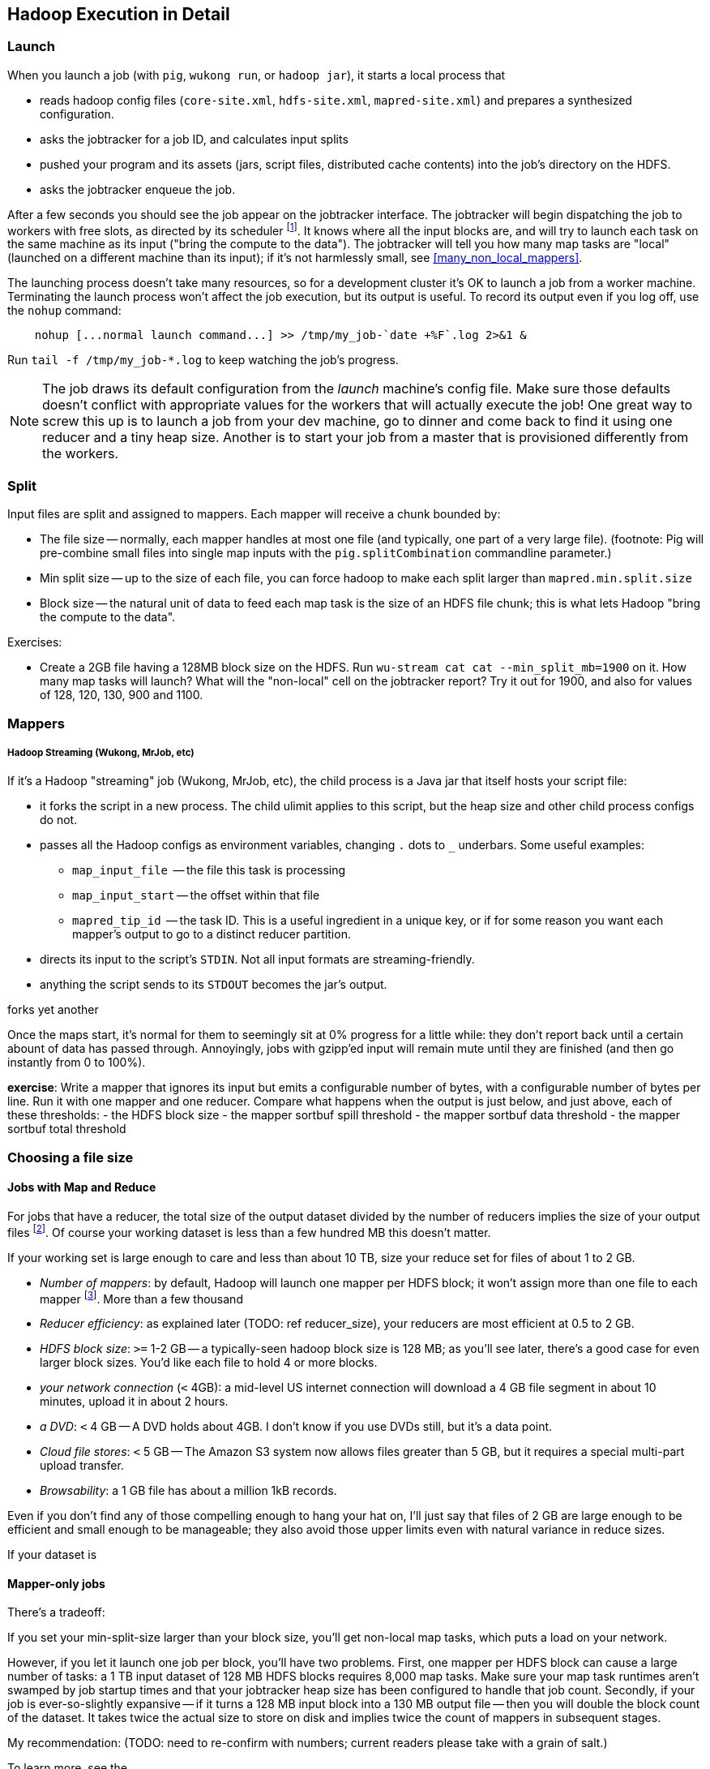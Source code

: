 == Hadoop Execution in Detail  ==

=== Launch ===

When you launch a job (with `pig`, `wukong run`, or `hadoop jar`), it starts a local process that

* reads hadoop config files (`core-site.xml`, `hdfs-site.xml`, `mapred-site.xml`) and prepares a synthesized configuration.
* asks the jobtracker for a job ID, and calculates input splits 
* pushed your program and its assets (jars, script files, distributed cache contents) into the job's directory on the HDFS.
* asks the jobtracker enqueue the job.

After a few seconds you should see the job appear on the jobtracker interface. The jobtracker will begin dispatching the job to workers with free slots, as directed by its scheduler footnote:[unless your cluster is heavily used by multiple people, the default scheduler is fine. If fights start breaking out, quickly consult (TODOREF Hadoop Operations) for guidance on the other choices]. It knows where all the input blocks are, and will try to launch each task on the same machine as its input ("bring the compute to the data"). The jobtracker will tell you how many map tasks are "local" (launched on a different machine than its input); if it's not harmlessly small, see <<many_non_local_mappers>>.

The launching process doesn't take many resources, so for a development cluster it's OK to launch a job from a worker machine. Terminating the launch process won't affect the job execution, but its output is useful. To record its output even if you log off, use the `nohup` command:

----
    nohup [...normal launch command...] >> /tmp/my_job-`date +%F`.log 2>&1 &
----

Run `tail -f /tmp/my_job-*.log` to keep watching the job's progress.

[NOTE]
======
The job draws its default configuration from the _launch_ machine's config file. Make sure those defaults doesn't conflict with appropriate values for the workers that will actually execute the job! One great way to screw this up is to launch a job from your dev machine, go to dinner and come back to find it using one reducer and a tiny heap size. Another is to start your job from a master that is provisioned differently from the workers.
======

=== Split ===

Input files are split and assigned to mappers.
Each mapper will receive a chunk bounded by:

* The file size -- normally, each mapper handles at most one file (and typically, one part of a very
  large file). (footnote: Pig will pre-combine small files into single map inputs with the
  `pig.splitCombination` commandline parameter.)
* Min split size -- up to the size of each file, you can force hadoop to make each split larger than `mapred.min.split.size`
* Block size -- the natural unit of data to feed each map task is the size of an HDFS file chunk;
  this is what lets Hadoop "bring the compute to the data".

Exercises:

* Create a 2GB file having a 128MB block size on the HDFS. Run `wu-stream cat cat --min_split_mb=1900` on it. How many map tasks will launch? What will the "non-local" cell on the jobtracker report? Try it out for 1900, and also for values of 128, 120, 130, 900 and 1100.

=== Mappers ===



===== Hadoop Streaming (Wukong, MrJob, etc) =====

If it's a Hadoop "streaming" job (Wukong, MrJob, etc), the child process is a Java jar that itself hosts your script file:

* it forks the script in a new process. The child ulimit applies to this script, but the heap size and other child process configs do not.
* passes all the Hadoop configs as environment variables, changing `.` dots to `_` underbars. Some useful examples:
  - `map_input_file`  -- the file this task is processing
  - `map_input_start` -- the offset within that file
  - `mapred_tip_id`   -- the task ID. This is a useful ingredient in a unique key, or if for some reason you want each mapper's output to go to a distinct reducer partition.
* directs its input to the script's `STDIN`. Not all input formats are streaming-friendly.
* anything the script sends to its `STDOUT` becomes the jar's output.

forks yet another 

Once the maps start, it's normal for them to seemingly sit at 0% progress for a little while: they don't report back until a certain abount of data has passed through. Annoyingly, jobs with gzipp'ed input will remain mute until they are finished (and then go instantly from 0 to 100%).


*exercise*: Write a mapper that ignores its input but emits a configurable number of bytes, with a configurable number of bytes per line. Run it with one mapper and one reducer. Compare what happens when the output is just below, and just above, each of these thresholds:
  - the HDFS block size
  - the mapper sortbuf spill threshold
  - the mapper sortbuf data threshold
  - the mapper sortbuf total threshold
  

=== Choosing a file size ===

==== Jobs with Map and Reduce ====

For jobs that have a reducer, the total size of the output dataset divided by the number of reducers implies the size of your output files footnote:[Large variance in counts of reduce keys not only drives up reducer run times, it causes variance in output sizes; but that's just insult added to injury. Worry about that before you worry about the target file size.].
Of course your working dataset is less than a few hundred MB this doesn't matter.

If your working set is large enough to care and less than about 10 TB, size your reduce set for files of about 1 to 2 GB. 

* _Number of mappers_: by default, Hadoop will launch one mapper per HDFS block; it won't assign more than one file to each mapper footnote:[Pig has a special option to roll up small files]. More than a few thousand 

* _Reducer efficiency_: as explained later (TODO: ref reducer_size), your reducers are most efficient at 0.5 to 2 GB. 

* _HDFS block size_: `>=` 1-2 GB -- a typically-seen hadoop block size is 128 MB; as you'll see later, there's a good case for even larger block sizes. You'd like each file to hold 4 or more blocks.
* _your network connection_ (`<` 4GB): a mid-level US internet connection will download a 4 GB file segment in about 10 minutes, upload it in about 2 hours.
* _a DVD_: `<` 4 GB -- A DVD holds about 4GB. I don't know if you use DVDs still, but it's a data point.
* _Cloud file stores_: `<` 5 GB -- The Amazon S3 system now allows files greater than 5 GB, but it requires a special multi-part upload transfer.
* _Browsability_: a 1 GB file has about a million 1kB records.


Even if you don't find any of those compelling enough to hang your hat on, I'll just say that files of 2 GB are large enough to be efficient and small enough to be manageable; they also avoid those upper limits even with natural variance in reduce sizes.

If your dataset is

==== Mapper-only jobs ====


There's a tradeoff:

If you set your min-split-size larger than your block size, you'll get non-local map tasks, which puts a load on your network.

However, if you let it launch one job per block, you'll have two problems. First, one mapper per HDFS block can cause a large number of tasks: a 1 TB input dataset of 128 MB HDFS blocks requires 8,000 map tasks. Make sure your map task runtimes aren't swamped by job startup times and that your jobtracker heap size has been configured to handle that job count. Secondly, if your job is ever-so-slightly expansive -- if it turns a 128 MB input block into a 130 MB output file -- then you will double the block count of the dataset. It takes twice the actual size to store on disk and implies twice the count of mappers in subsequent stages. 

My recommendation: (TODO: need to re-confirm with numbers; current readers please take with a grain of salt.)

To learn more, see the 

